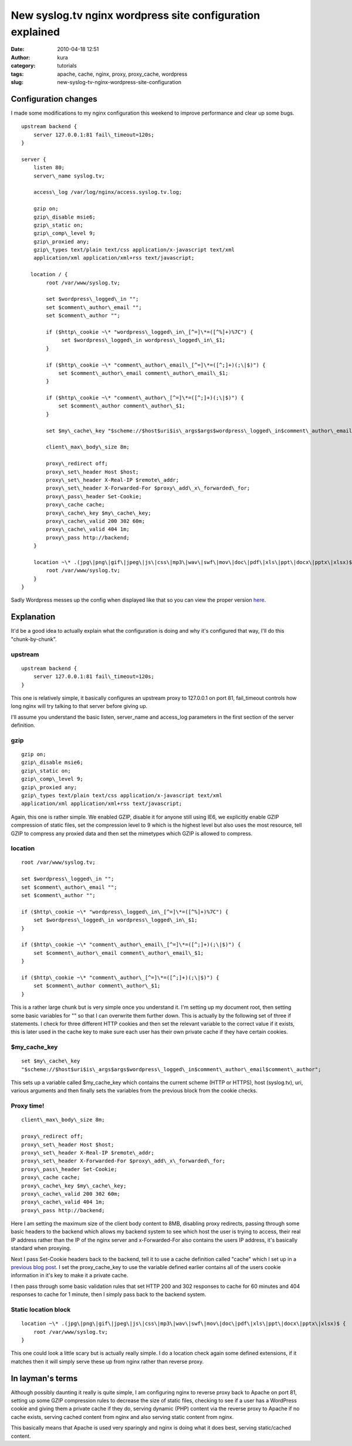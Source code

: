 New syslog.tv nginx wordpress site configuration explained
##########################################################
:date: 2010-04-18 12:51
:author: kura
:category: tutorials
:tags: apache, cache, nginx, proxy, proxy_cache, wordpress
:slug: new-syslog-tv-nginx-wordpress-site-configuration

Configuration changes
---------------------

I made some modifications to my nginx configuration this weekend to
improve performance and clear up some bugs.

::

    upstream backend {
        server 127.0.0.1:81 fail\_timeout=120s;
    }

    server {
        listen 80;
        server\_name syslog.tv;

        access\_log /var/log/nginx/access.syslog.tv.log;

        gzip on;
        gzip\_disable msie6;
        gzip\_static on;
        gzip\_comp\_level 9;
        gzip\_proxied any;
        gzip\_types text/plain text/css application/x-javascript text/xml
        application/xml application/xml+rss text/javascript;

       location / {
            root /var/www/syslog.tv;

            set $wordpress\_logged\_in "";
            set $comment\_author\_email "";
            set $comment\_author "";

            if ($http\_cookie ~\* "wordpress\_logged\_in\_[^=]\*=([^%]+)%7C") {
                 set $wordpress\_logged\_in wordpress\_logged\_in\_$1;
            }

            if ($http\_cookie ~\* "comment\_author\_email\_[^=]\*=([^;]+)(;\|$)") {
                set $comment\_author\_email comment\_author\_email\_$1;
            }

            if ($http\_cookie ~\* "comment\_author\_[^=]\*=([^;]+)(;\|$)") {
                set $comment\_author comment\_author\_$1;
            }

            set $my\_cache\_key "$scheme://$host$uri$is\_args$args$wordpress\_logged\_in$comment\_author\_email$comment\_author";

            client\_max\_body\_size 8m;

            proxy\_redirect off;
            proxy\_set\_header Host $host;
            proxy\_set\_header X-Real-IP $remote\_addr;
            proxy\_set\_header X-Forwarded-For $proxy\_add\_x\_forwarded\_for;
            proxy\_pass\_header Set-Cookie;
            proxy\_cache cache;
            proxy\_cache\_key $my\_cache\_key;
            proxy\_cache\_valid 200 302 60m;
            proxy\_cache\_valid 404 1m;
            proxy\_pass http://backend;
        }

        location ~\* .(jpg\|png\|gif\|jpeg\|js\|css\|mp3\|wav\|swf\|mov\|doc\|pdf\|xls\|ppt\|docx\|pptx\|xlsx)$ {
            root /var/www/syslog.tv;
        }
    }

Sadly Wordpress messes up the config when displayed like that so you can
view the proper version `here`_.

.. _here: https://kura.io/satic/files/syslog-nginx-config-18-apr-2010

Explanation
-----------

It'd be a good idea to actually explain what the configuration is doing
and why it's configured that way, I'll do this "chunk-by-chunk".

upstream
~~~~~~~~

::

    upstream backend {
        server 127.0.0.1:81 fail\_timeout=120s;
    }

This one is relatively simple, it basically configures an upstream proxy
to 127.0.0.1 on port 81, fail\_timeout controls how long nginx will try
talking to that server before giving up.

I'll assume you understand the basic listen, server\_name and
access\_log parameters in the first section of the server definition.

gzip
~~~~

::

    gzip on;
    gzip\_disable msie6;
    gzip\_static on;
    gzip\_comp\_level 9;
    gzip\_proxied any;
    gzip\_types text/plain text/css application/x-javascript text/xml
    application/xml application/xml+rss text/javascript;

Again, this one is rather simple. We enabled GZIP, disable it for anyone
still using IE6, we explicitly enable GZIP compression of static files,
set the compression level to 9 which is the highest level but also uses
the most resource, tell GZIP to compress any proxied data and then set
the mimetypes which GZIP is allowed to compress.

location
~~~~~~~~

::

    root /var/www/syslog.tv;

    set $wordpress\_logged\_in "";
    set $comment\_author\_email "";
    set $comment\_author "";

    if ($http\_cookie ~\* "wordpress\_logged\_in\_[^=]\*=([^%]+)%7C") {
        set $wordpress\_logged\_in wordpress\_logged\_in\_$1;
    }

    if ($http\_cookie ~\* "comment\_author\_email\_[^=]\*=([^;]+)(;\|$)") {
        set $comment\_author\_email comment\_author\_email\_$1;
    }

    if ($http\_cookie ~\* "comment\_author\_[^=]\*=([^;]+)(;\|$)") {
        set $comment\_author comment\_author\_$1;
    }

This is a rather large chunk but is very simple once you understand it.
I'm setting up my document root, then setting some basic variables for
"" so that I can overwrite them further down. This is actually by the
following set of three if statements. I check for three different HTTP
cookies and then set the relevant variable to the correct value if it
exists, this is later used in the cache key to make sure each user has
their own private cache if they have certain cookies.

$my\_cache\_key
~~~~~~~~~~~~~~~

::

    set $my\_cache\_key
    "$scheme://$host$uri$is\_args$args$wordpress\_logged\_in$comment\_author\_email$comment\_author";

This sets up a variable called $my\_cache\_key which contains the
current scheme (HTTP or HTTPS), host (syslog.tv), uri, various arguments
and then finally sets the variables from the previous block from the
cookie checks.

Proxy time!
~~~~~~~~~~~

::

    client\_max\_body\_size 8m;

    proxy\_redirect off;
    proxy\_set\_header Host $host;
    proxy\_set\_header X-Real-IP $remote\_addr;
    proxy\_set\_header X-Forwarded-For $proxy\_add\_x\_forwarded\_for;
    proxy\_pass\_header Set-Cookie;
    proxy\_cache cache;
    proxy\_cache\_key $my\_cache\_key;
    proxy\_cache\_valid 200 302 60m;
    proxy\_cache\_valid 404 1m;
    proxy\_pass http://backend;

Here I am setting the maximum size of the client body content to 8MB,
disabling proxy redirects, passing through some basic headers to the
backend which allows my backend system to see which host the user is
trying to access, their real IP address rather than the IP of the nginx
server and x-Forwarded-For also contains the users IP address, it's
basically standard when proxying.

Next I pass Set-Cookie headers back to the backend, tell it to use a
cache definition called "cache" which I set up in a `previous blog
post`_. I set the proxy\_cache\_key to use the variable defined earlier
contains all of the users cookie information in it's key to make it a
private cache.

.. _previous blog post: http://syslog.tv/2010/02/14/more-nginx-proxy_cache-optimizations-and-nginx-load-balancing/

I then pass through some basic validation rules that set HTTP 200 and
302 responses to cache for 60 minutes and 404 responses to cache for 1
minute, then I simply pass back to the backend system.

Static location block
~~~~~~~~~~~~~~~~~~~~~

::

    location ~\* .(jpg\|png\|gif\|jpeg\|js\|css\|mp3\|wav\|swf\|mov\|doc\|pdf\|xls\|ppt\|docx\|pptx\|xlsx)$ {
        root /var/www/syslog.tv;
    }

This one could look a little scary but is actually really simple. I do a
location check again some defined extensions, if it matches then it will
simply serve these up from nginx rather than reverse proxy.

In layman's terms
-----------------

Although possibly daunting it really is quite simple, I am configuring
nginx to reverse proxy back to Apache on port 81, setting up some GZIP
compression rules to decrease the size of static files, checking to see
if a user has a WordPress cookie and giving them a private cache if they
do, serving dynamic (PHP) content via the reverse proxy to Apache if no
cache exists, serving cached content from nginx and also serving static
content from nginx.

This basically means that Apache is used very sparingly and nginx is
doing what it does best, serving static/cached content.
